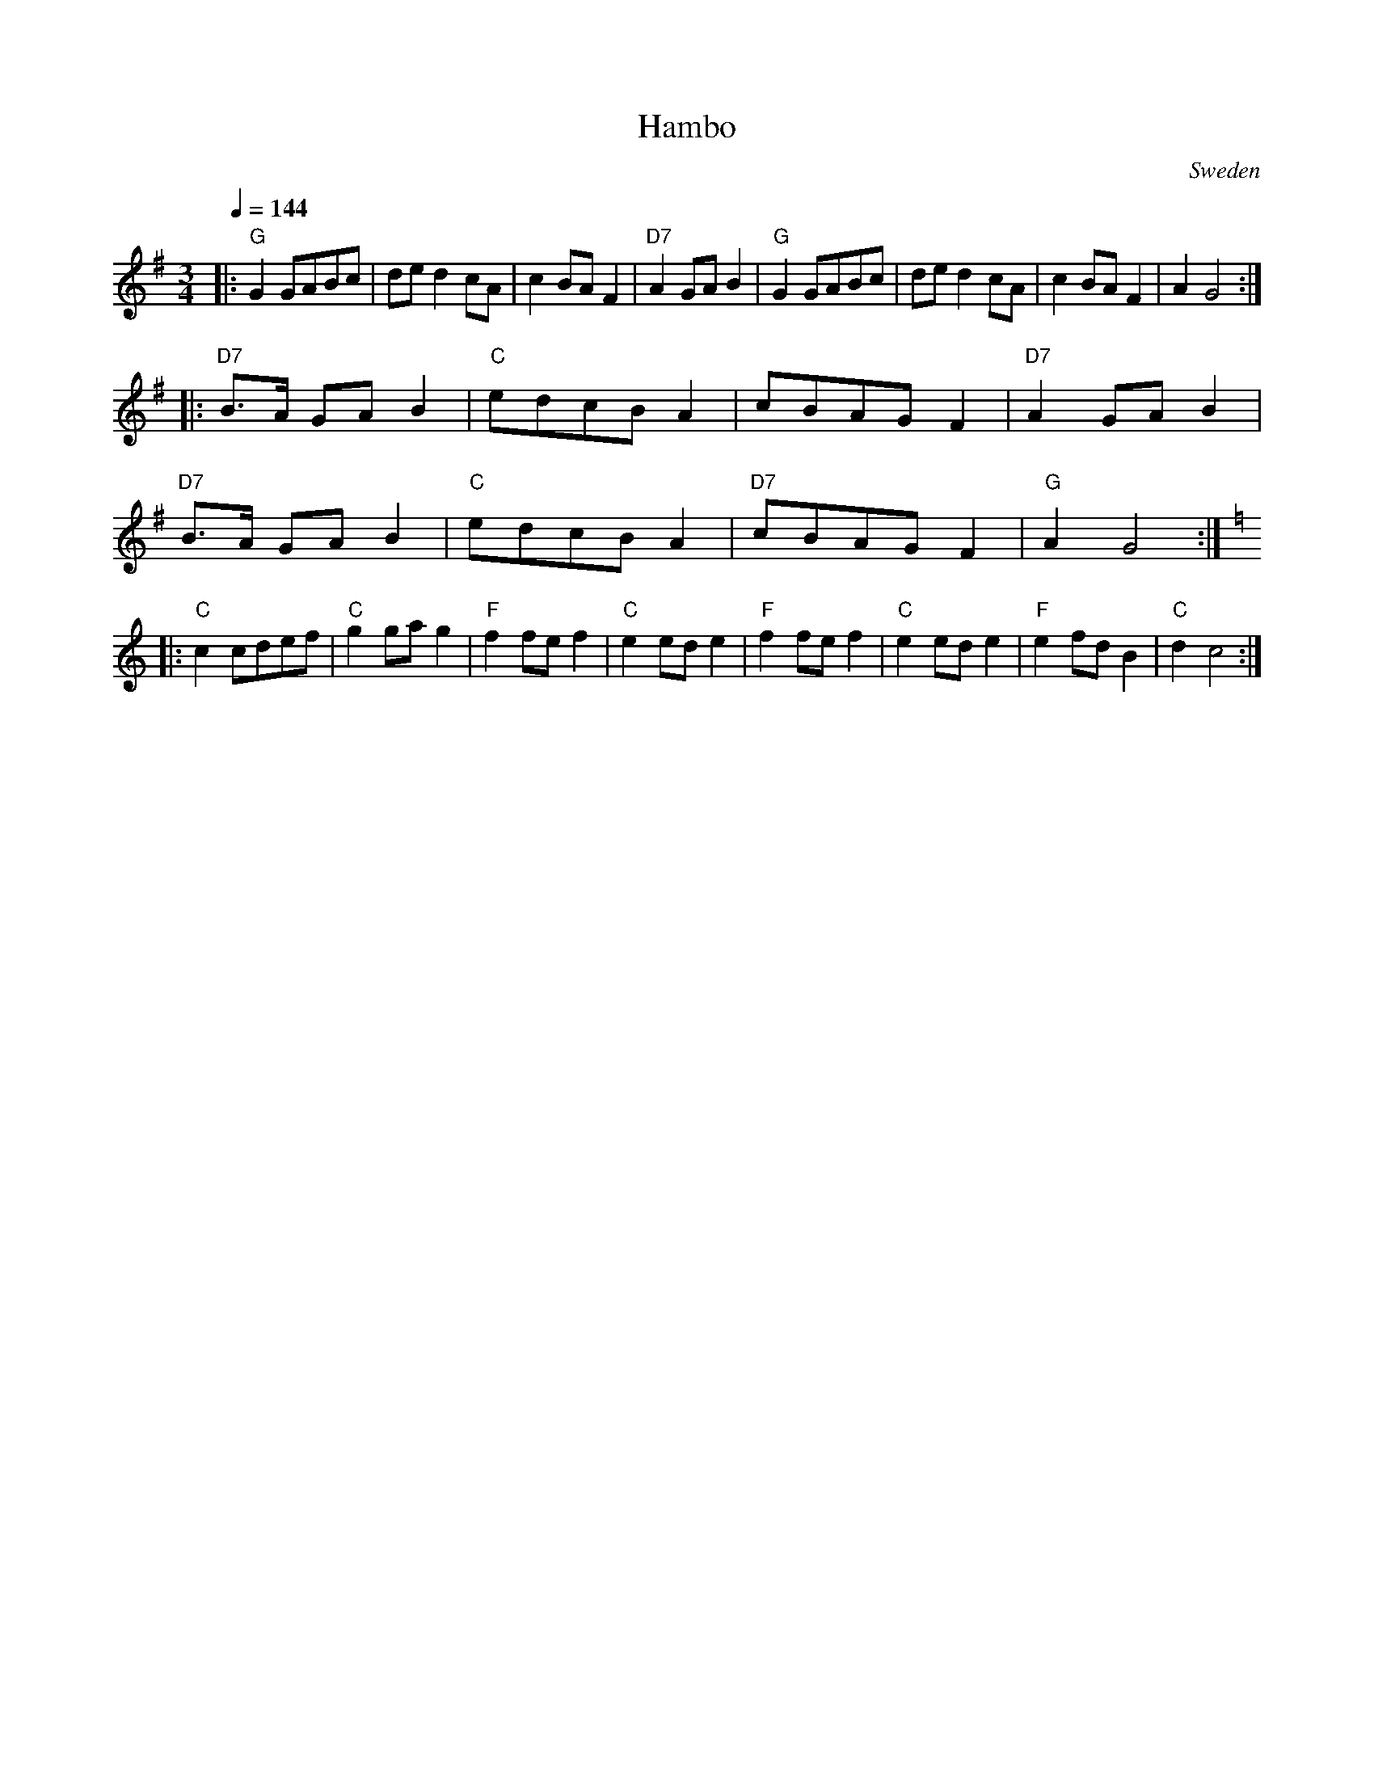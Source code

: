 X: 20
T: Hambo
O: Sweden
M: 3/4
L: 1/8
Q: 1/4=144
K: G
|:"G"G2 GABc   |de d2 cA   |c2 BA F2   |"D7"A2 GAB2 |\
  "G"G2 GABc   |de d2 cA   |c2 BA F2   |A2 G4       :|
|:"D7"B>A GA B2|"C"edcB A2 |cBAG F2    |"D7"A2 GA B2|
  "D7"B>A GA B2|"C"edcB A2 |"D7"cBAG F2|"G"A2 G4    :|
K: C
|:"C"c2 cdef   |"C"g2 ga g2|"F"f2 fe f2|"C"e2 ed e2 |\
  "F"f2 fe f2  |"C"e2 ed e2|"F"e2 fd B2|"C"d2 c4    :|
